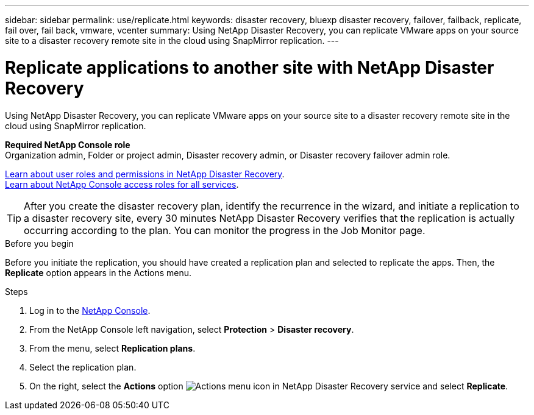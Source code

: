 ---
sidebar: sidebar
permalink: use/replicate.html
keywords: disaster recovery, bluexp disaster recovery, failover, failback, replicate, fail over, fail back, vmware, vcenter
summary: Using NetApp Disaster Recovery, you can replicate VMware apps on your source site to a disaster recovery remote site in the cloud using SnapMirror replication.
---

= Replicate applications to another site with NetApp Disaster Recovery
:hardbreaks:
:icons: font
:imagesdir: ../media/use/

[.lead]
Using NetApp Disaster Recovery, you can replicate VMware apps on your source site to a disaster recovery remote site in the cloud using SnapMirror replication.

*Required NetApp Console role*
Organization admin, Folder or project admin, Disaster recovery admin, or Disaster recovery failover admin role. 

link:../reference/dr-reference-roles.html[Learn about user roles and permissions in NetApp Disaster Recovery].
https://docs.netapp.com/us-en/bluexp-setup-admin/reference-iam-predefined-roles.html[Learn about NetApp Console access roles for all services^].

TIP: After you create the disaster recovery plan, identify the recurrence in the wizard, and initiate a replication to a disaster recovery site, every 30 minutes NetApp Disaster Recovery verifies that the replication is actually occurring according to the plan. You can monitor the progress in the Job Monitor page. 

.Before you begin
Before you initiate the replication, you should have created a replication plan and selected to replicate the apps. Then, the *Replicate* option appears in the Actions menu. 


.Steps

. Log in to the https://console.netapp.com/[NetApp Console^].

. From the NetApp Console left navigation, select *Protection* > *Disaster recovery*. 
. From the menu, select *Replication plans*. 
. Select the replication plan.
. On the right, select the *Actions* option image:../use/icon-horizontal-dots.png[Actions menu icon in NetApp Disaster Recovery service] and select *Replicate*. 

